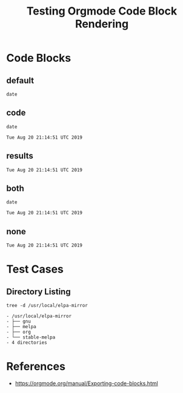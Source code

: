#+TITLE: Testing Orgmode Code Block Rendering  

* Code Blocks
** default

#+BEGIN_SRC shell :eval never
date
#+END_SRC

#+RESULTS:
#+BEGIN_EXAMPLE
Tue Aug 20 21:14:51 UTC 2019
#+END_EXAMPLE

** code

 #+BEGIN_SRC shell :eval never :exports code
 date
 #+END_SRC

 #+RESULTS:
 #+BEGIN_EXAMPLE
 Tue Aug 20 21:14:51 UTC 2019
 #+END_EXAMPLE

** results

 #+BEGIN_SRC shell :eval never :exports results
 date
 #+END_SRC

 #+RESULTS:
 #+BEGIN_EXAMPLE
 Tue Aug 20 21:14:51 UTC 2019
 #+END_EXAMPLE

** both

 #+BEGIN_SRC shell :eval never :exports both
 date
 #+END_SRC

 #+RESULTS:
 #+BEGIN_EXAMPLE
 Tue Aug 20 21:14:51 UTC 2019
 #+END_EXAMPLE

** none

 #+BEGIN_SRC shell :eval never :exports none
 date
 #+END_SRC

 #+RESULTS:
 #+BEGIN_EXAMPLE
 Tue Aug 20 21:14:51 UTC 2019
 #+END_EXAMPLE

* Test Cases
** Directory Listing

#+BEGIN_SRC shell :exports both
tree -d /usr/local/elpa-mirror                                                                                   
#+END_SRC                                                                                                        

#+RESULTS:                                                                                                       
#+begin_EXAMPLE                                                                                                  
- /usr/local/elpa-mirror                                                                                         
- ├── gnu                                                                                                        
- ├── melpa                                                                                                      
- ├── org                                                                                                        
- └── stable-melpa                                                                                               
- 4 directories                                                                                                  
#+end_EXAMPLE

* References

- [[https://orgmode.org/manual/Exporting-code-blocks.html][https://orgmode.org/manual/Exporting-code-blocks.html]]
